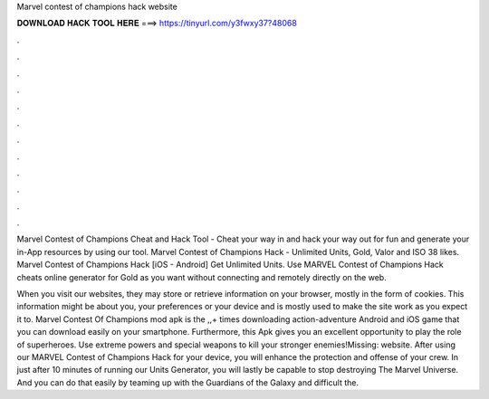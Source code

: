 Marvel contest of champions hack website



𝐃𝐎𝐖𝐍𝐋𝐎𝐀𝐃 𝐇𝐀𝐂𝐊 𝐓𝐎𝐎𝐋 𝐇𝐄𝐑𝐄 ===> https://tinyurl.com/y3fwxy37?48068



.



.



.



.



.



.



.



.



.



.



.



.

Marvel Contest of Champions Cheat and Hack Tool - Cheat your way in and hack your way out for fun and generate your in-App resources by using our tool. Marvel Contest of Champions Hack - Unlimited Units, Gold, Valor and ISO 38 likes. Marvel Contest of Champions Hack [iOS - Android] Get Unlimited Units. Use MARVEL Contest of Champions Hack cheats online generator for Gold as you want without connecting and remotely directly on the web.

When you visit our websites, they may store or retrieve information on your browser, mostly in the form of cookies. This information might be about you, your preferences or your device and is mostly used to make the site work as you expect it to. Marvel Contest Of Champions mod apk is the ,,+ times downloading action-adventure Android and iOS game that you can download easily on your smartphone. Furthermore, this Apk gives you an excellent opportunity to play the role of superheroes. Use extreme powers and special weapons to kill your stronger enemies!Missing: website. After using our MARVEL Contest of Champions Hack for your device, you will enhance the protection and offense of your crew. In just after 10 minutes of running our Units Generator, you will lastly be capable to stop destroying The Marvel Universe. And you can do that easily by teaming up with the Guardians of the Galaxy and difficult the.
